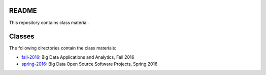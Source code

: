 ========
 README
========

This repository contains class material.


=========
 Classes
=========

The following directories contain the class materials:

- `fall-2016`_: Big Data Applications and Analytics, Fall 2016
- `spring-2016`_: Big Data Open Source Software Projects, Spring 2016

.. _fall-2016: ./fall-2016
.. _spring-2016: ./spring-2016

